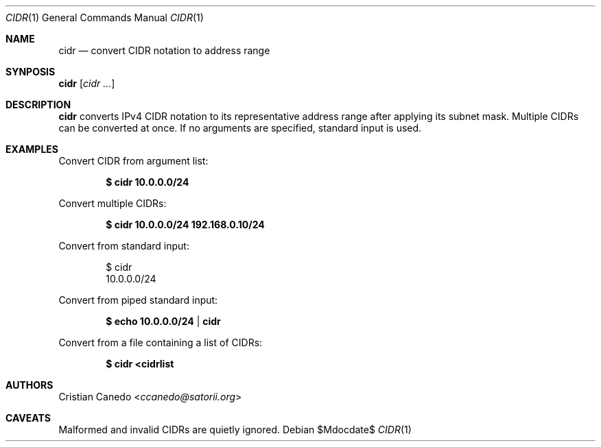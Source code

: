 .Dd $Mdocdate$
.Dt CIDR 1 
.Os
.Sh NAME
.Nm cidr
.Nd convert CIDR notation to address range
.Sh SYNPOSIS
.Nm cidr
.Op Ar cidr ...
.Sh DESCRIPTION
.Nm
converts IPv4 CIDR notation to its representative address range after applying
its subnet mask. Multiple CIDRs can be converted at once. If no arguments are
specified, standard input is used.
.Sh EXAMPLES
Convert CIDR from argument list:
.Pp
.Dl $ cidr 10.0.0.0/24
.Pp
Convert multiple CIDRs:
.Pp
.Dl $ cidr 10.0.0.0/24 192.168.0.10/24
.Pp
Convert from standard input:
.Bd -literal -offset indent
$ cidr
10.0.0.0/24
.Ed
.Dl 
.Pp
Convert from piped standard input:
.Pp
.Dl $ echo 10.0.0.0/24 | cidr
.Pp
Convert from a file containing a list of CIDRs:
.Pp
.Dl $ cidr <cidrlist
.Pp
.Sh AUTHORS
.An Cristian Canedo Aq Mt ccanedo@satorii.org
.Sh CAVEATS
Malformed and invalid CIDRs are quietly ignored.

